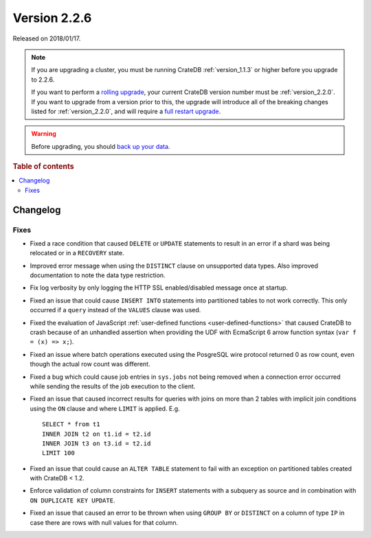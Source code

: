 .. _version_2.2.6:

=============
Version 2.2.6
=============

Released on 2018/01/17.

.. NOTE::

    If you are upgrading a cluster, you must be running CrateDB
    :ref:`version_1.1.3` or higher before you upgrade to 2.2.6.

    If you want to perform a `rolling upgrade`_, your current CrateDB version
    number must be :ref:`version_2.2.0`.  If you want to upgrade from a version
    prior to this, the upgrade will introduce all of the breaking changes
    listed for :ref:`version_2.2.0`, and will require a `full restart
    upgrade`_.

.. WARNING::

    Before upgrading, you should `back up your data`_.

.. _rolling upgrade: https://crate.io/docs/crate/howtos/en/latest/admin/rolling-upgrade.html
.. _full restart upgrade: https://crate.io/docs/crate/howtos/en/latest/admin/full-restart-upgrade.html
.. _back up your data: https://crate.io/docs/crate/reference/en/latest/admin/snapshots.html

.. rubric:: Table of contents

.. contents::
   :local:


Changelog
=========


Fixes
-----

- Fixed a race condition that caused ``DELETE`` or ``UPDATE`` statements to
  result in an error if a shard was being relocated or in a ``RECOVERY`` state.

- Improved error message when using the ``DISTINCT`` clause on unsupported data
  types. Also improved documentation to note the data type restriction.

- Fix log verbosity by only logging the HTTP SSL enabled/disabled message once
  at startup.

- Fixed an issue that could cause ``INSERT INTO`` statements into partitioned
  tables to not work correctly. This only occurred if a ``query`` instead of
  the ``VALUES`` clause was used.

- Fixed the evaluation of JavaScript :ref:`user-defined functions
  <user-defined-functions>` that caused CrateDB to crash because of an
  unhandled assertion when providing the UDF with EcmaScript 6 arrow function
  syntax (``var f = (x) => x;``).

- Fixed an issue where batch operations executed using the PosgreSQL wire
  protocol returned 0 as row count, even though the actual row count was
  different.

- Fixed a bug which could cause job entries in ``sys.jobs`` not being removed
  when a connection error occurred while sending the results of the job
  execution to the client.

- Fixed an issue that caused incorrect results for queries with joins on more
  than 2 tables with implicit join conditions using the ``ON`` clause and where
  ``LIMIT`` is applied. E.g. ::

     SELECT * from t1
     INNER JOIN t2 on t1.id = t2.id
     INNER JOIN t3 on t3.id = t2.id
     LIMIT 100

- Fixed an issue that could cause an ``ALTER TABLE`` statement to fail with an
  exception on partitioned tables created with CrateDB < 1.2.

- Enforce validation of column constraints for ``INSERT`` statements with a
  subquery as source and in combination with ``ON DUPLICATE KEY UPDATE``.

- Fixed an issue that caused an error to be thrown when using ``GROUP BY`` or
  ``DISTINCT`` on a column of type ``IP`` in case there are rows with null
  values for that column.
